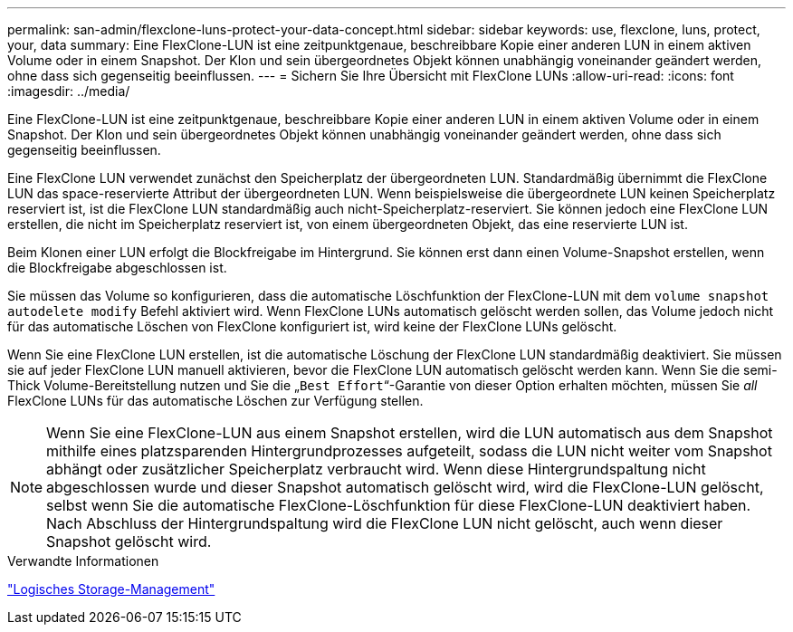 ---
permalink: san-admin/flexclone-luns-protect-your-data-concept.html 
sidebar: sidebar 
keywords: use, flexclone, luns, protect, your, data 
summary: Eine FlexClone-LUN ist eine zeitpunktgenaue, beschreibbare Kopie einer anderen LUN in einem aktiven Volume oder in einem Snapshot. Der Klon und sein übergeordnetes Objekt können unabhängig voneinander geändert werden, ohne dass sich gegenseitig beeinflussen. 
---
= Sichern Sie Ihre Übersicht mit FlexClone LUNs
:allow-uri-read: 
:icons: font
:imagesdir: ../media/


[role="lead"]
Eine FlexClone-LUN ist eine zeitpunktgenaue, beschreibbare Kopie einer anderen LUN in einem aktiven Volume oder in einem Snapshot. Der Klon und sein übergeordnetes Objekt können unabhängig voneinander geändert werden, ohne dass sich gegenseitig beeinflussen.

Eine FlexClone LUN verwendet zunächst den Speicherplatz der übergeordneten LUN. Standardmäßig übernimmt die FlexClone LUN das space-reservierte Attribut der übergeordneten LUN. Wenn beispielsweise die übergeordnete LUN keinen Speicherplatz reserviert ist, ist die FlexClone LUN standardmäßig auch nicht-Speicherplatz-reserviert. Sie können jedoch eine FlexClone LUN erstellen, die nicht im Speicherplatz reserviert ist, von einem übergeordneten Objekt, das eine reservierte LUN ist.

Beim Klonen einer LUN erfolgt die Blockfreigabe im Hintergrund. Sie können erst dann einen Volume-Snapshot erstellen, wenn die Blockfreigabe abgeschlossen ist.

Sie müssen das Volume so konfigurieren, dass die automatische Löschfunktion der FlexClone-LUN mit dem `volume snapshot autodelete modify` Befehl aktiviert wird. Wenn FlexClone LUNs automatisch gelöscht werden sollen, das Volume jedoch nicht für das automatische Löschen von FlexClone konfiguriert ist, wird keine der FlexClone LUNs gelöscht.

Wenn Sie eine FlexClone LUN erstellen, ist die automatische Löschung der FlexClone LUN standardmäßig deaktiviert. Sie müssen sie auf jeder FlexClone LUN manuell aktivieren, bevor die FlexClone LUN automatisch gelöscht werden kann. Wenn Sie die semi-Thick Volume-Bereitstellung nutzen und Sie die „`Best Effort`“-Garantie von dieser Option erhalten möchten, müssen Sie _all_ FlexClone LUNs für das automatische Löschen zur Verfügung stellen.

[NOTE]
====
Wenn Sie eine FlexClone-LUN aus einem Snapshot erstellen, wird die LUN automatisch aus dem Snapshot mithilfe eines platzsparenden Hintergrundprozesses aufgeteilt, sodass die LUN nicht weiter vom Snapshot abhängt oder zusätzlicher Speicherplatz verbraucht wird. Wenn diese Hintergrundspaltung nicht abgeschlossen wurde und dieser Snapshot automatisch gelöscht wird, wird die FlexClone-LUN gelöscht, selbst wenn Sie die automatische FlexClone-Löschfunktion für diese FlexClone-LUN deaktiviert haben. Nach Abschluss der Hintergrundspaltung wird die FlexClone LUN nicht gelöscht, auch wenn dieser Snapshot gelöscht wird.

====
.Verwandte Informationen
link:../volumes/index.html["Logisches Storage-Management"]
